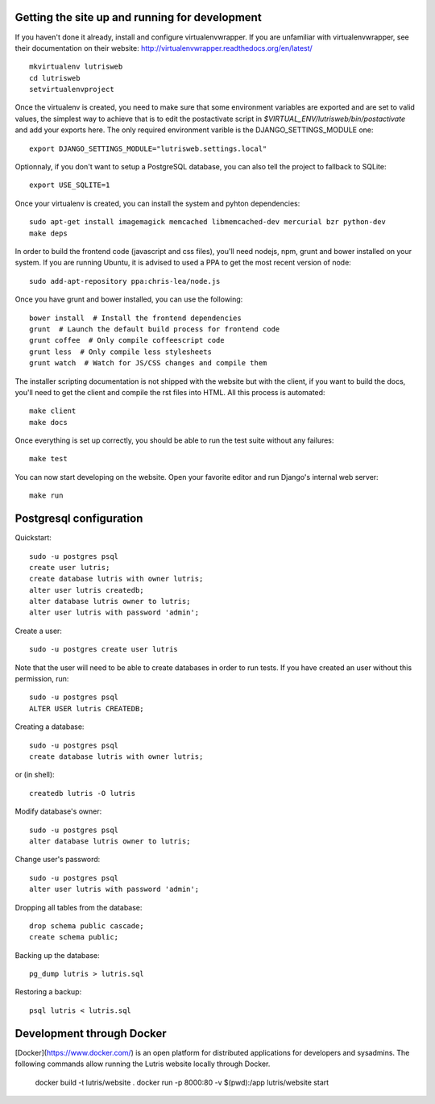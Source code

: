 Getting the site up and running for development
===============================================

If you haven't done it already, install and configure virtualenvwrapper.
If you are unfamiliar with virtualenvwrapper, see their documentation on
their website: http://virtualenvwrapper.readthedocs.org/en/latest/ 

::

    mkvirtualenv lutrisweb
    cd lutrisweb
    setvirtualenvproject

Once the virtualenv is created, you need to make sure that some
environment variables are exported and are set to valid values, the
simplest way to achieve that is to edit the postactivate script in
`$VIRTUAL_ENV/lutrisweb/bin/postactivate` and add your exports here. 
The only required environment varible is the DJANGO_SETTINGS_MODULE one::

    export DJANGO_SETTINGS_MODULE="lutrisweb.settings.local"


Optionnaly, if you don't want to setup a PostgreSQL database, you can
also tell the project to fallback to SQLite::

    export USE_SQLITE=1

Once your virtualenv is created, you can install the system and pyhton
dependencies::

    sudo apt-get install imagemagick memcached libmemcached-dev mercurial bzr python-dev
    make deps

In order to build the frontend code (javascript and css files), you'll
need nodejs, npm, grunt and bower installed on your system. If you are
running Ubuntu, it is advised to used a PPA to get the most recent
version of node::

    sudo add-apt-repository ppa:chris-lea/node.js

Once you have grunt and bower installed, you can use the following::

    bower install  # Install the frontend dependencies
    grunt  # Launch the default build process for frontend code
    grunt coffee  # Only compile coffeescript code
    grunt less  # Only compile less stylesheets
    grunt watch  # Watch for JS/CSS changes and compile them

The installer scripting documentation is not shipped with the website but
with the client, if you want to build the docs, you'll need to get the
client and compile the rst files into HTML. All this process is
automated::

    make client
    make docs

Once everything is set up correctly, you should be able to run the test
suite without any failures::

    make test

You can now start developing on the website. Open your favorite editor and
run Django's internal web server::

    make run

Postgresql configuration
========================

Quickstart::

    sudo -u postgres psql
    create user lutris;
    create database lutris with owner lutris;
    alter user lutris createdb;
    alter database lutris owner to lutris;
    alter user lutris with password 'admin';

Create a user::

    sudo -u postgres create user lutris

Note that the user will need to be able to create databases in order to
run tests. If you have created an user without this permission, run::

    sudo -u postgres psql
    ALTER USER lutris CREATEDB;

Creating a database::

    sudo -u postgres psql
    create database lutris with owner lutris;

or (in shell)::

    createdb lutris -O lutris

Modify database's owner::

    sudo -u postgres psql
    alter database lutris owner to lutris;

Change user's password::

    sudo -u postgres psql
    alter user lutris with password 'admin';

Dropping all tables from the database::

    drop schema public cascade;
    create schema public;

Backing up the database::

    pg_dump lutris > lutris.sql

Restoring a backup::

    psql lutris < lutris.sql


Development through Docker
==========================

[Docker](https://www.docker.com/) is an open platform for distributed
applications for developers and sysadmins. The following commands
allow running the Lutris website locally through Docker.

    docker build -t lutris/website .
    docker run -p 8000:80 -v $(pwd):/app lutris/website start
